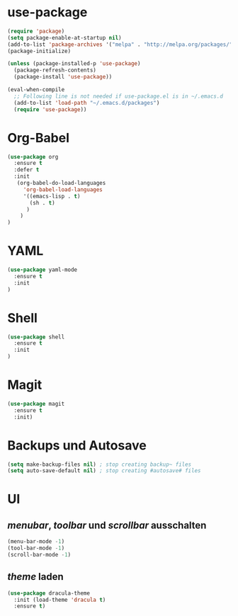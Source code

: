 * use-package
#+BEGIN_SRC emacs-lisp
(require 'package)
(setq package-enable-at-startup nil)
(add-to-list 'package-archives '("melpa" . "http://melpa.org/packages/"))
(package-initialize)

(unless (package-installed-p 'use-package)
  (package-refresh-contents)
  (package-install 'use-package))

(eval-when-compile
  ;; Following line is not needed if use-package.el is in ~/.emacs.d
  (add-to-list 'load-path "~/.emacs.d/packages")
  (require 'use-package))

#+END_SRC
* Org-Babel
#+BEGIN_SRC emacs-lisp
(use-package org
  :ensure t
  :defer t
  :init 
   (org-babel-do-load-languages
     'org-babel-load-languages
     '((emacs-lisp . t)
       (sh . t)
      )
    )
)
#+END_SRC
* YAML
#+BEGIN_SRC emacs-lisp
(use-package yaml-mode
  :ensure t
  :init
)
#+END_SRC

#+RESULTS:

* Shell
#+BEGIN_SRC emacs-lisp
(use-package shell
  :ensure t
  :init
)
#+END_SRC

* Magit
#+BEGIN_SRC emacs-lisp
(use-package magit
  :ensure t
  :init)
#+END_SRC
* Backups und Autosave
#+BEGIN_SRC emacs-lisp
(setq make-backup-files nil) ; stop creating backup~ files
(setq auto-save-default nil) ; stop creating #autosave# files
#+END_SRC
* UI
** /menubar/, /toolbar/ und /scrollbar/ ausschalten
#+BEGIN_SRC emacs-lisp
(menu-bar-mode -1)
(tool-bar-mode -1)
(scroll-bar-mode -1)
#+END_SRC

** /theme/ laden
#+BEGIN_SRC emacs-lisp
(use-package dracula-theme
  :init (load-theme 'dracula t)
  :ensure t)
#+END_SRC


